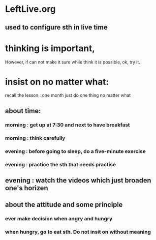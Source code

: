 * LeftLive.org
** used to configure sth in live time
* thinking is important,
However, if can not make it sure while think it is possible, ok, try it.
* insist on no matter what:
recall the lesson : one month just do one thing no matter what
** about time:
*** morning : get up at 7:30 and next to have breakfast
***           morning : think carefully
*** evening : before going to sleep, do a five-minute exercise
***           evening : practice the sth that needs practise
** evening : watch the videos which just broaden one's horizen 
** about the attitude and some principle
*** ever make decision when angry and hungry
*** when hungry, go to eat sth. Do not insit on without meaning

